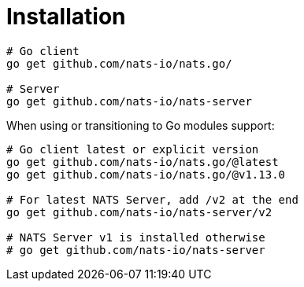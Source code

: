 = Installation
:source-language: go

[source]
----
# Go client
go get github.com/nats-io/nats.go/

# Server
go get github.com/nats-io/nats-server
----

When using or transitioning to Go modules support:

[source]
----
# Go client latest or explicit version
go get github.com/nats-io/nats.go/@latest
go get github.com/nats-io/nats.go/@v1.13.0

# For latest NATS Server, add /v2 at the end
go get github.com/nats-io/nats-server/v2

# NATS Server v1 is installed otherwise
# go get github.com/nats-io/nats-server
----